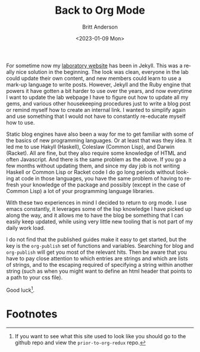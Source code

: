 #+options: ':nil *:t -:t ::t <:t H:3 \n:nil ^:t arch:headline
#+options: author:t broken-links:nil c:nil creator:nil
#+options: d:(not "LOGBOOK") date:t e:t email:nil f:t inline:t num:t
#+options: p:nil pri:nil prop:nil stat:t tags:t tasks:t tex:t
#+options: timestamp:t title:t toc:t todo:t |:t
#+title: Back to Org Mode
#+date: <2023-01-09 Mon>
#+author: Britt Anderson
#+email: britt@uwaterloo.ca
#+language: en
#+select_tags: export
#+exclude_tags: noexport
#+creator: Emacs 28.2 (Org mode 9.6-pre)
#+cite_export:

For sometime now my [[https://brittlab.uwaterloo.ca][laboratory website]] has been in Jekyll.
This was a really nice solution in the beginning.
The look was clean, everyone in the lab could update their own content, and new members could learn to use a mark-up language to write posts.
However, Jekyll and the Ruby engine that powers it have gotten a bit harder to use over the years, and now everytime I want to update the lab webpage I have to figure out how to update all my gems, and various other housekeeping procedures just to write a blog post or remind myself how to create an internal link.
I wanted to simplify again and use something that I would not have to constantly re-educate myself how to use.

Static blog engines have also been a way for me to get familiar with some of the basics of new programming languages.
Or at least that was they idea.
It led me to use Hakyll (Haskell), Coleslaw (Common Lisp), and Darwin (Racket).
All are fine, but they also require some knowledge of HTML and often Javascript.
And there is the same problem as the above.
If you go a few months without updating them, and since my day job is not writing Haskell or Common Lisp or Racket code I do go long periods without looking at code in those languages, you have the same problem of having to refresh your knowledge of the package and possibly (except in the case of Common Lisp) a lot of your programming language libraries.

With these two experiences in mind I decided to return to org mode.
I use emacs constantly, it leverages some of the lisp knowledge I have picked up along the way, and it allows me to have the blog be something that I can easily keep updated, while using very little new tooling that is not part of my daily work load.

I do not find that the published guides make it easy to get started, but the key is the ~org-publish~ set of functions and variables.
Searching for blog and ~org-publish~ will get you most of the relevant hits.
Then be aware that you have to pay close attention to which entries are strings and which are lists of strings, and to the escaping required of specifying a string within another string (such as when you might want to define an html header that points to a path to your css file).

Good luck[fn:1].

* Footnotes

[fn:1] If you want to see what this site used to look like you should go to the github repo and view the ~prior-to-org-redux~ repo.  
